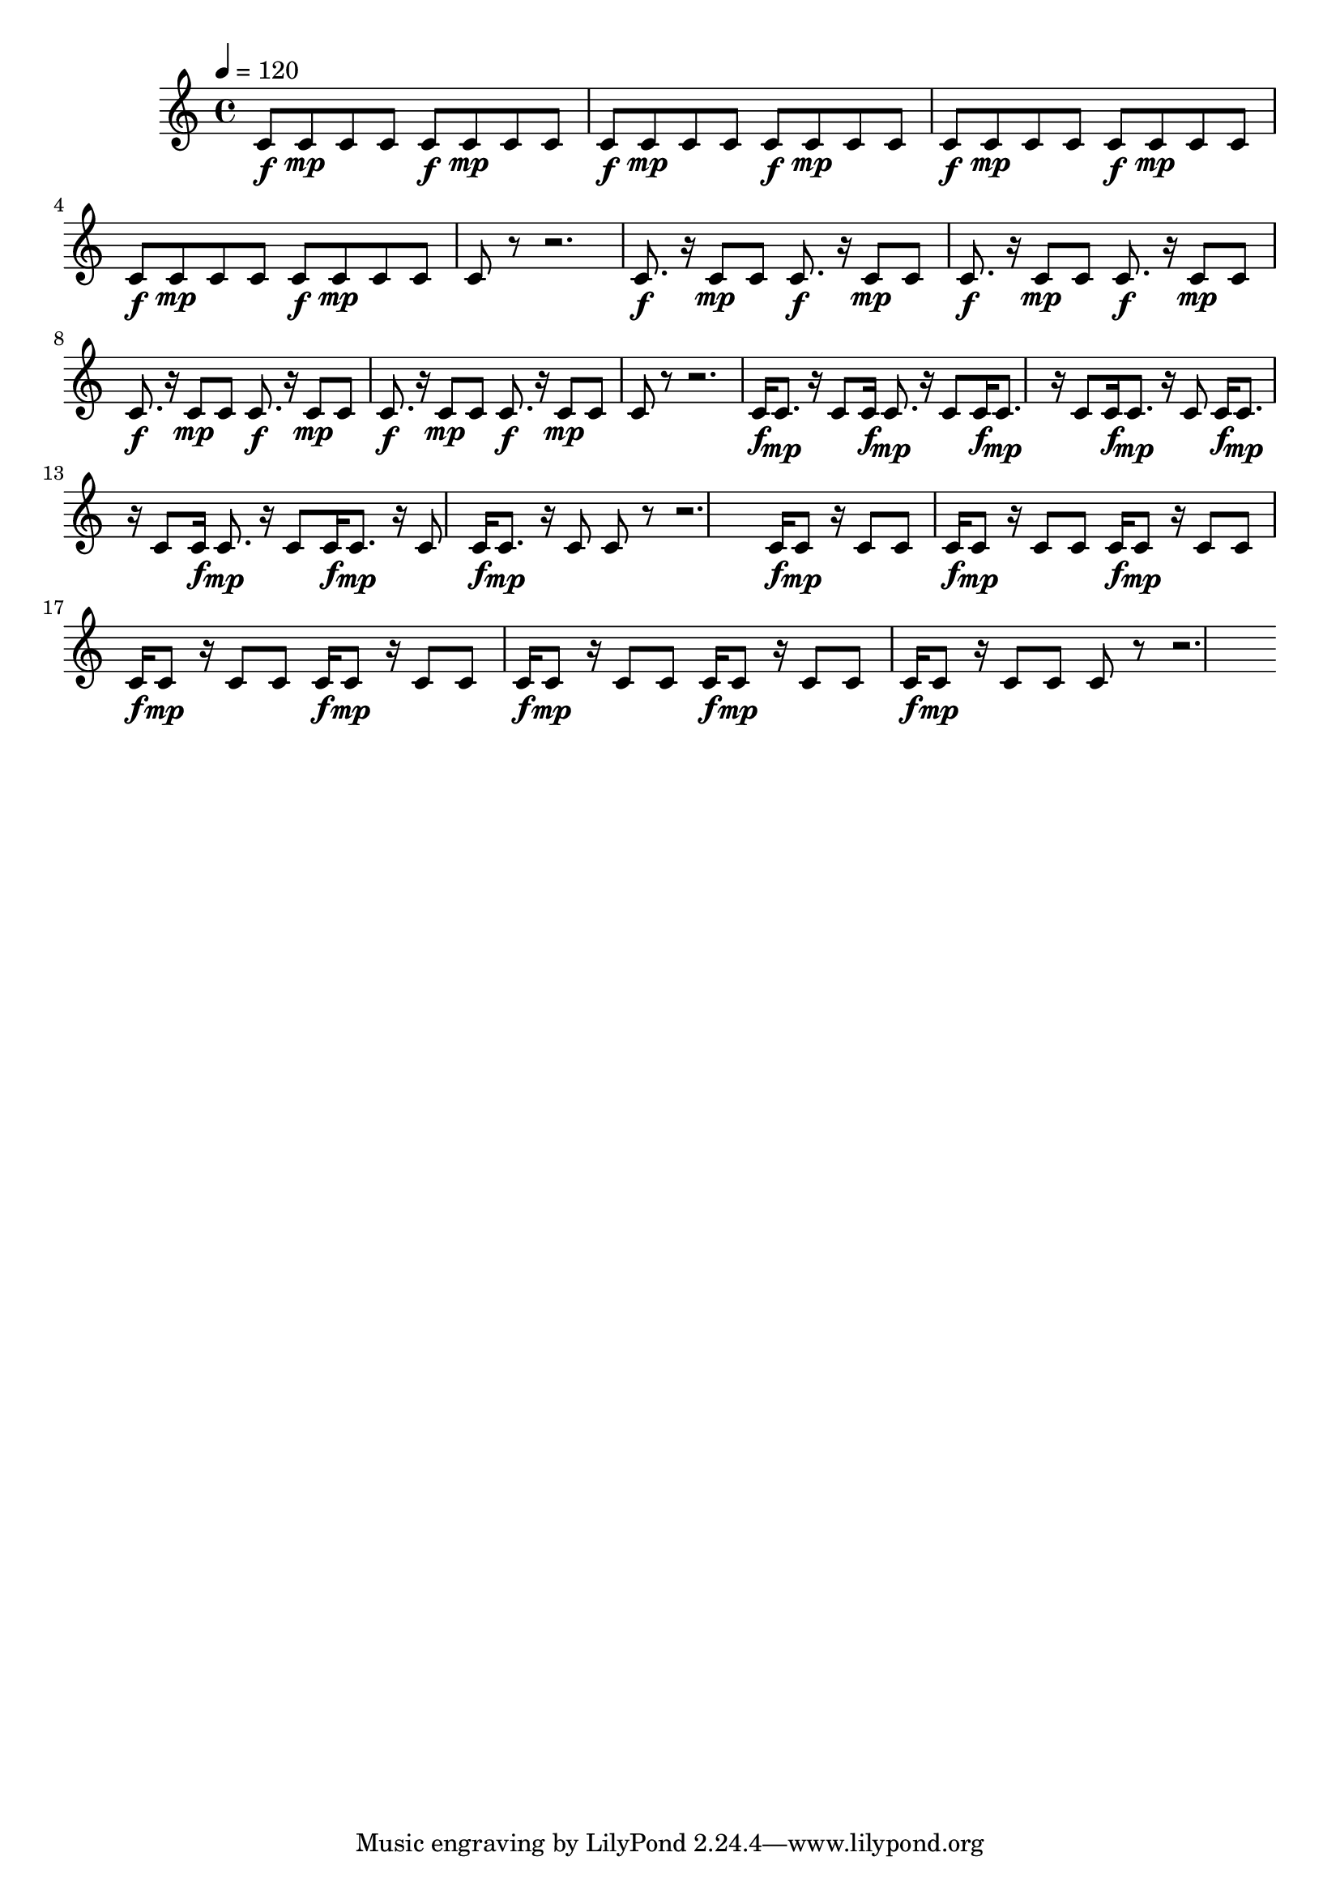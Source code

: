 % LilyPond engraving system - http://www.lilypond.org/
%
% No syncopation, hesitation, anticipation, and syncopation (according to
% Michael Keith as related in "The Geometry of Musical Rhythm" (p.70)).

\version "2.18.2"

upper = \relative c' {
  \tempo 4=120

  \repeat unfold 8 { c8\f c\mp c c } c8 r8 r2.
  \repeat unfold 8 { c8.\f r16 c8\mp c } c8 r8 r2.
  \repeat unfold 8 { c16\f c8.\mp r16 c8 } c8 r8 r2.
  \repeat unfold 8 { c16\f c8\mp r16 c8 c } c8 r8 r2.
}

\score {
  \new Staff \upper
  \layout { }
  \midi { }
}
